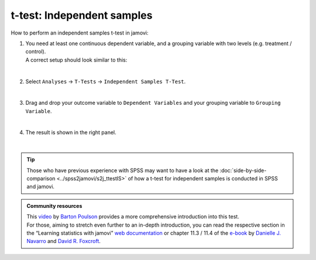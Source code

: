 .. sectionauthor:: `Jonas Rafi <https://www.su.se/english/profiles/jora9288-1.283149>`__

===========================
t-test: Independent samples
===========================

| How to perform an independent samples t-test in jamovi:

#. | You need at least one |continuous| continuous dependent variable, and a |nominal| grouping variable with two levels (e.g. treatment / control).
     
   | A correct setup should look similar to this:

   |data_format_ttest_independent|

   | 

#. | Select ``Analyses`` → ``T-Tests`` → ``Independent Samples T-Test``.

   |select_ttest_independent|

   | 

#. | Drag and drop your outcome variable to ``Dependent Variables`` and your grouping variable to ``Grouping Variable``.  

   |add_var_ttest_independent|

   | 

#. | The result is shown in the right panel.

   |output_ttest_independent|

   |


.. tip::

   | Those who have previous experience with SPSS may want to have a look at the :doc:`side-by-side-comparison <../spss2jamovi/s2j_ttestIS>` of how a t-test 
     for independent samples is conducted in SPSS and jamovi.


.. admonition:: Community resources
   
   | This `video <https://www.youtube.com/embed/SM-DN9dpPd4?list=PLkk92zzyru5OAtc_ItUubaSSq6S_TGfRn>`__ by `Barton Poulson <https://datalab.cc/jamovi>`__
     provides a more comprehensive introduction into this test.
     
   | For those, aiming to stretch even further to an in-depth introduction, you can read the respective section in the “Learning statistics with jamovi” `web
     documentation <https://lsj.readthedocs.io/en/latest/lsj/Ch11_tTest_03.html>`__ or chapter 11.3 / 11.4 of the `e-book
     <https://www.learnstatswithjamovi.com/>`__ by `Danielle J. Navarro <https://djnavarro.net/>`__ and `David R. Foxcroft <https://www.davidfoxcroft.com/>`__.


.. ---------------------------------------------------------------------

.. |nominal|                        image:: ../_images/variable-nominal.*
   :width: 16px
.. |continuous|                     image:: ../_images/variable-continuous.*
   :width: 16px
.. |data_format_ttest_independent|  image:: ../_images/jg_data_format_ttest_independent.jpg
   :width: 40%
.. |select_ttest_independent|       image:: ../_images/jg_select_ttest_independent.jpg
   :width: 40%
.. |add_var_ttest_independent|      image:: ../_images/jg_add_var_ttest_independent.jpg
   :width: 70%
.. |output_ttest_independent|       image:: ../_images/jg_output_ttest_independent.jpg
   :width: 70%
